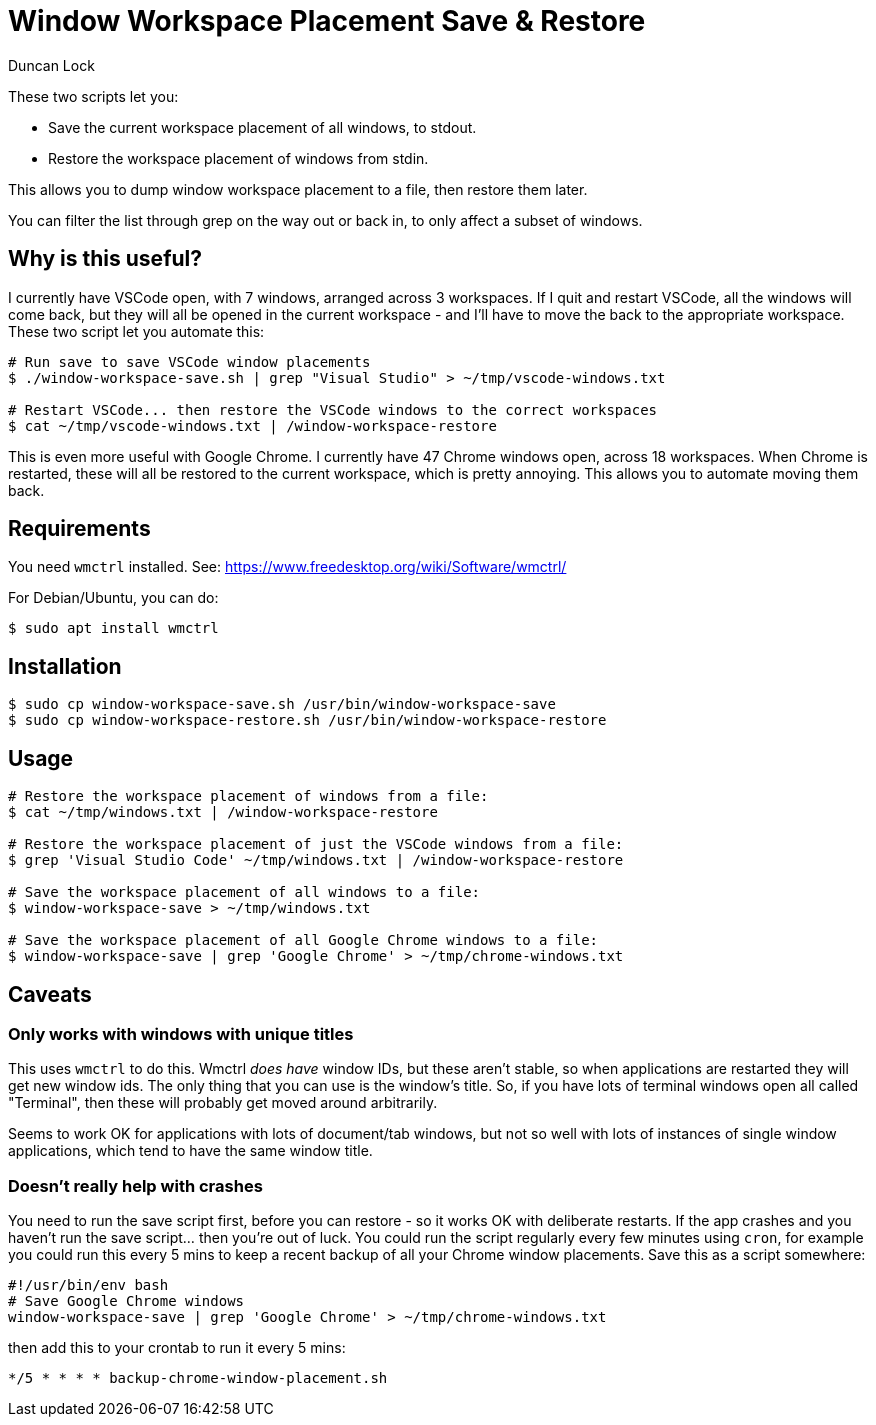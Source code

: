 # Window Workspace Placement Save & Restore
:author: Duncan Lock

These two scripts let you:

* Save the current workspace placement of all windows, to stdout.
* Restore the workspace placement of windows from stdin.

This allows you to dump window workspace placement to a file, then restore them later.

You can filter the list through grep on the way out or back in, to only affect a subset of windows.

## Why is this useful?

I currently have VSCode open, with 7 windows, arranged across 3 workspaces. If I quit and restart VSCode, all the windows will come back, but they will all be opened in the current workspace - and I'll have to move the back to the appropriate workspace. These two script let you automate this:

```shell
# Run save to save VSCode window placements
$ ./window-workspace-save.sh | grep "Visual Studio" > ~/tmp/vscode-windows.txt

# Restart VSCode... then restore the VSCode windows to the correct workspaces
$ cat ~/tmp/vscode-windows.txt | /window-workspace-restore
```

This is even more useful with Google Chrome. I currently have 47 Chrome windows open, across 18 workspaces. When Chrome is restarted, these will all be restored to the current workspace, which is pretty annoying. This allows you to automate moving them back.

## Requirements

You need `wmctrl` installed. See: https://www.freedesktop.org/wiki/Software/wmctrl/

For Debian/Ubuntu, you can do:

```shell
$ sudo apt install wmctrl
```

## Installation

```shell
$ sudo cp window-workspace-save.sh /usr/bin/window-workspace-save
$ sudo cp window-workspace-restore.sh /usr/bin/window-workspace-restore
```

## Usage

```shell
# Restore the workspace placement of windows from a file:
$ cat ~/tmp/windows.txt | /window-workspace-restore

# Restore the workspace placement of just the VSCode windows from a file:
$ grep 'Visual Studio Code' ~/tmp/windows.txt | /window-workspace-restore

# Save the workspace placement of all windows to a file:
$ window-workspace-save > ~/tmp/windows.txt

# Save the workspace placement of all Google Chrome windows to a file:
$ window-workspace-save | grep 'Google Chrome' > ~/tmp/chrome-windows.txt
```

## Caveats

### Only works with windows with unique titles

This uses `wmctrl` to do this. Wmctrl _does have_ window IDs, but these aren't stable, so when applications are restarted they will get new window ids. The only thing that you can use is the window's title. So, if you have lots of terminal windows open all called "Terminal", then these will probably get moved around arbitrarily.

Seems to work OK for applications with lots of document/tab windows, but not so well with lots of instances of single window applications, which tend to have the same window title.

### Doesn't really help with crashes

You need to run the save script first, before you can restore - so it works OK with deliberate restarts. If the app crashes and you haven't run the save script... then you're out of luck. You could run the script regularly every few minutes using `cron`, for example you could run this every 5 mins to keep a recent backup of all your Chrome window placements. Save this as a script somewhere:

```bash
#!/usr/bin/env bash
# Save Google Chrome windows
window-workspace-save | grep 'Google Chrome' > ~/tmp/chrome-windows.txt
```

then add this to your crontab to run it every 5 mins:

```shell
*/5 * * * * backup-chrome-window-placement.sh
```